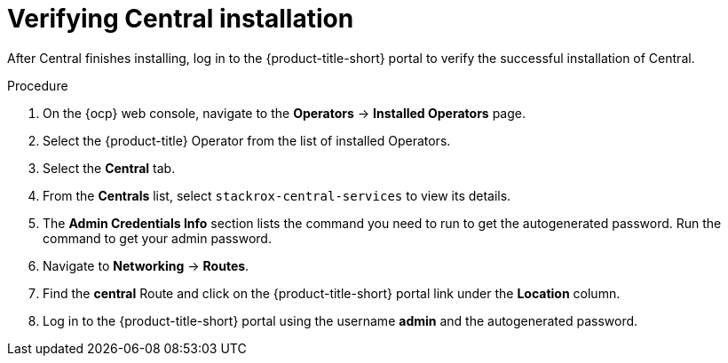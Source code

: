 // Module included in the following assemblies:
//
// * installing/install-ocp-operator.adoc
:_module-type: PROCEDURE
[id="verify-central-install-operator_{context}"]
= Verifying Central installation

After Central finishes installing, log in to the {product-title-short} portal to verify the successful installation of Central.

.Procedure
. On the {ocp} web console, navigate to the *Operators* -> *Installed Operators* page.
. Select the {product-title} Operator from the list of installed Operators.
. Select the *Central* tab.
. From the *Centrals* list, select `stackrox-central-services` to view its details.
. The *Admin Credentials Info* section lists the command you need to run to get the autogenerated password. Run the command to get your admin password.
. Navigate to *Networking* -> *Routes*.
. Find the *central* Route and click on the {product-title-short} portal link under the *Location* column.
. Log in to the {product-title-short} portal using the username *admin* and the autogenerated password.
